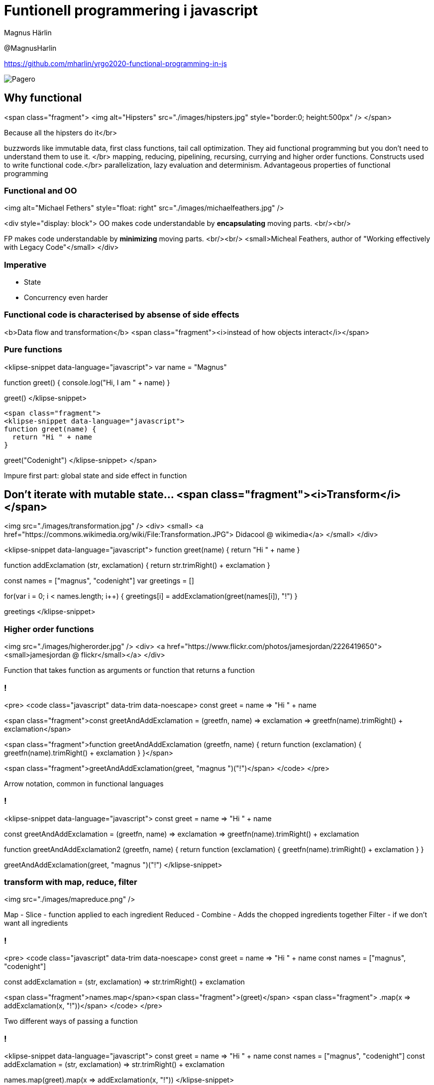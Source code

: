 = Funtionell programmering i javascript
:imagesdir: images

Magnus Härlin

@MagnusHarlin

https://github.com/mharlin/yrgo2020-functional-programming-in-js

image::pagero_green.png[Pagero]

== Why functional
<span class="fragment">
<img alt="Hipsters" src="./images/hipsters.jpg" style="border:0; height:500px" />
</span>

[.notes]
Because all the hipsters do it</br>

buzzwords like immutable data, first class functions, tail call optimization.
They aid functional programming but you don't need to understand them to use it. </br>
mapping, reducing, pipelining, recursing, currying and higher order functions. Constructs used
to write functional code.</br>
parallelization, lazy evaluation and determinism. Advantageous properties of functional programming


=== Functional and OO

<img alt="Michael Fethers" style="float: right" src="./images/michaelfeathers.jpg" />

<div style="display: block">
OO makes code understandable by ***encapsulating*** moving parts.
<br/><br/>

FP makes code understandable by ***minimizing*** moving parts.
<br/><br/>
<small>Micheal Feathers, author of "Working effectively with Legacy Code"</small>
</div>


=== Imperative
* State
* Concurrency even harder


=== Functional code is characterised by absense of side effects
<b>Data flow and transformation</b>
<span class="fragment"><i>instead of how objects interact</i></span>


=== Pure functions
<klipse-snippet data-language="javascript">
var name = "Magnus"

function greet() {
  console.log("Hi, I am " + name)
}

greet()
  </klipse-snippet>

  <span class="fragment">
  <klipse-snippet data-language="javascript">
  function greet(name) {
    return "Hi " + name
  }

greet("Codenight")
</klipse-snippet>
</span>

[.notes]
Impure first part: global state and side effect in function


== Don't iterate with mutable state... <span class="fragment"><i>Transform</i></span>
<img src="./images/transformation.jpg" />
<div>
<small>
<a href="https://commons.wikimedia.org/wiki/File:Transformation.JPG">
Didacool @ wikimedia</a>
</small>
</div>


<klipse-snippet data-language="javascript">
function greet(name) { 
  return "Hi " + name 
}

function addExclamation (str, exclamation) {
  return str.trimRight() + exclamation
}

const names = ["magnus", "codenight"]
var greetings = []

for(var i = 0; i < names.length; i++) {
  greetings[i] =  addExclamation(greet(names[i]), "!")
}

greetings
</klipse-snippet>


=== Higher order functions
<img src="./images/higherorder.jpg" />
<div>
<a href="https://www.flickr.com/photos/jamesjordan/2226419650"><small>jamesjordan @ flickr</small></a>
</div>
[.notes]
Function that takes function as arguments or function that returns a function


=== !
<pre>
<code class="javascript" data-trim data-noescape>
const greet = name => "Hi " + name

<span class="fragment">const greetAndAddExclamation = (greetfn, name) => 
exclamation => greetfn(name).trimRight() + exclamation</span>

<span class="fragment">function greetAndAddExclamation (greetfn, name) {
  return function (exclamation) { 
    greetfn(name).trimRight() + exclamation 
  }
}</span>

<span class="fragment">greetAndAddExclamation(greet, "magnus ")("!")</span>
</code>
</pre>

[.notes]
Arrow notation, common in functional languages


=== !
<klipse-snippet data-language="javascript">
const greet = name => "Hi " + name

const greetAndAddExclamation = (greetfn, name) => 
exclamation => greetfn(name).trimRight() + exclamation

function greetAndAddExclamation2 (greetfn, name) {
  return function (exclamation) { 
    greetfn(name).trimRight() + exclamation 
  }
}

greetAndAddExclamation(greet, "magnus ")("!")
</klipse-snippet>


=== transform with map, reduce, filter
<img src="./images/mapreduce.png" />
[.notes]
Map - Slice - function applied to each ingredient
Reduced - Combine - Adds the chopped ingredients together
Filter - if we don't want all ingredients


=== !
<pre>
<code class="javascript" data-trim data-noescape>
const greet = name => "Hi " + name
const names = ["magnus", "codenight"]

const addExclamation = 
(str, exclamation) => str.trimRight() + exclamation

<span class="fragment">names.map</span><span class="fragment">(greet)</span>
<span class="fragment">     .map(x => addExclamation(x, "!"))</span>
</code>
</pre>

[.notes]
Two different ways of passing a function


=== !
<klipse-snippet data-language="javascript">
const greet = name => "Hi " + name
const names = ["magnus", "codenight"]
const addExclamation = (str, exclamation) => str.trimRight() + exclamation

names.map(greet).map(x => addExclamation(x, "!"))
</klipse-snippet>


== Function composition
<pre>
<code class="javascript" data-trim data-noescape>
const greet = name => "Hi " + name

const addExclamation = exclamation => 
str => str.trimRight() + exclamation

<span class="fragment" data-fragment-index=1>const capitalize = name => 
name[0].toUpperCase() + name.substr(1)</span>

<span class="fragment" data-fragment-index=2>addExclamation("!")(greet(capitalize("magnus")))</span>
</code>
</pre>


=== !
<klipse-snippet data-language="javascript">
//const compose = (...fns) => fns.reduceRight((f, g) => (...args) => f(g(...args)))

const capitalize = name => name[0].toUpperCase() + name.substr(1)

const greet = name => "Hi " + name
const addExclamation = exclamation => str => str.trimRight() + exclamation

//const addGreetingAndExclamation = compose(greet, addExclamation("!"))

addExclamation("!")(greet(capitalize("magnus")))
</klipse-snippet>

[.notes]
... = spread operator, deconstracts array into multiple arguments
add capitalize as the first parameter in the compose function


== Mutable state is the new spaghetti code
<img alt="Spaghetti code" src="./images/spaghetti.jpg" height="500px" />
</br>
<small>
<a href="https://www.flickr.com/photos/oskay/2177296503">oskay @ flickr</a>
</small>
[.notes]
Easier to compare objects
Copied objects can point to the same memory
Goes well with the React / Redux architecture


== Concurrency
<pre>
<code class="javascript" data-trim data-noescape>
const validLength = name => name.length <= 6

const onlyValidChars = 
name => ['!', '?'].every(c => !name.includes(c))

<span class="fragment">const applyAllPar = ( ... fns ) => 
arg => fns.par.map(f => f(arg))</span>

<span class="fragment">const validations = applyAllPar(validateLength, validateChars)</span>

<span class="fragment">const names = new Parallel(["codenight", "magnus"])</span>

<span class="fragment">names.filter(validations.every(Boolean))
.map(addGreetingAndExclamation)</span>
</code>
</pre>


=== Efficient immutability
* <a href="http://swannodette.github.io/mori/">Mori</a>
* <a href="http://facebook.github.io/immutable-js/">Immutable.js</a>


=== FP libraries for JS
* <a href="http://underscorejs.org">Underscore</a>
* <a href="https://lodash.com">Lodash</a>
* <a href="http://ramdajs.com">Ramda</a>


== Thank you!
<img alt="Tama66 / pixabay" src="./images/hope.jpg" style="border:0; width:450px" />

Please let me know what you thought about the session @MagnusHarlin

The slides are available at https://mharlin.github.io/yrgo2020-functional-programming-in-js/

